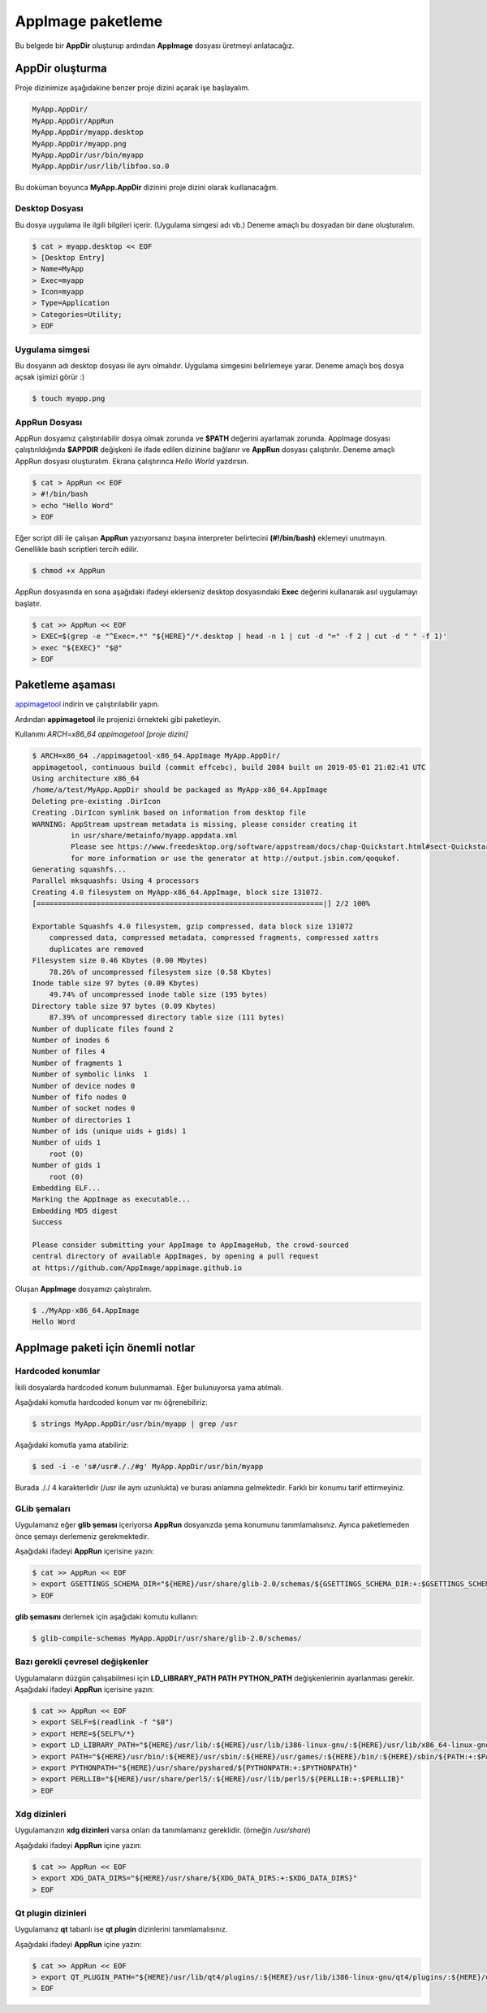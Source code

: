 AppImage paketleme
====================

Bu belgede bir **AppDir** oluşturup ardından **AppImage** dosyası üretmeyi anlatacağız.

AppDir oluşturma
********************
Proje dizinimize aşağıdakine benzer proje dizini açarak işe başlayalım.

.. code-block:: shell

	MyApp.AppDir/
	MyApp.AppDir/AppRun
	MyApp.AppDir/myapp.desktop
	MyApp.AppDir/myapp.png
	MyApp.AppDir/usr/bin/myapp
	MyApp.AppDir/usr/lib/libfoo.so.0

Bu doküman boyunca **MyApp.AppDir** dizinini proje dizini olarak kuıllanacağım.

Desktop Dosyası
^^^^^^^^^^^^^^^^^^^^^
Bu dosya uygulama ile ilgili bilgileri içerir. (Uygulama simgesi adı vb.) Deneme amaçlı bu dosyadan bir dane oluşturalım.

.. code-block:: shell

    $ cat > myapp.desktop << EOF
    > [Desktop Entry]
    > Name=MyApp
    > Exec=myapp
    > Icon=myapp
    > Type=Application
    > Categories=Utility;
    > EOF

Uygulama simgesi
^^^^^^^^^^^^^^^^^^^^^^
Bu dosyanın adı desktop dosyası ile aynı olmalıdır. Uygulama simgesini belirlemeye yarar. Deneme amaçlı boş dosya açsak işimizi görür :)

.. code-block:: shell

    $ touch myapp.png


AppRun Dosyası
^^^^^^^^^^^^^^^^^^^^^
AppRun dosyamız çalıştırılabilir dosya olmak zorunda ve **$PATH** değerini ayarlamak zorunda. AppImage dosyası çalıştırıldığında **$APPDIR** değişkeni ile ifade edilen dizinine bağlanır ve **AppRun** dosyası çalıştırılır. Deneme amaçlı AppRun dosyası oluşturalım. Ekrana çalıştırınca *Hello World* yazdırsın.

.. code-block:: shell

    $ cat > AppRun << EOF
    > #!/bin/bash
    > echo "Hello Word"
    > EOF

Eğer script dili ile çalışan **AppRun** yazıyorsanız başına interpreter belirtecini **(#!/bin/bash)** eklemeyi unutmayın. Genellikle bash scriptleri tercih edilir.
   
.. code-block:: shell
   
   $ chmod +x AppRun

AppRun dosyasında en sona aşağıdaki ifadeyi eklerseniz desktop dosyasındaki **Exec** değerini kullanarak asıl uygulamayı başlatır.

.. code-block:: shell
   
    $ cat >> AppRun << EOF
    > EXEC=$(grep -e "^Exec=.*" "${HERE}"/*.desktop | head -n 1 | cut -d "=" -f 2 | cut -d " " -f 1)'
    > exec "${EXEC}" "$@"
    > EOF


Paketleme aşaması
************************
`appimagetool <https://github.com/AppImage/AppImageKit/releases>`_ indirin ve çalıştırılabilir yapın.

Ardından **appimagetool** ile projenizi örnekteki gibi paketleyin. 

Kullanımı *ARCH=x86_64 appimagetool [proje dizini]*

.. code-block:: shell

    $ ARCH=x86_64 ./appimagetool-x86_64.AppImage MyApp.AppDir/
    appimagetool, continuous build (commit effcebc), build 2084 built on 2019-05-01 21:02:41 UTC
    Using architecture x86_64
    /home/a/test/MyApp.AppDir should be packaged as MyApp-x86_64.AppImage
    Deleting pre-existing .DirIcon
    Creating .DirIcon symlink based on information from desktop file
    WARNING: AppStream upstream metadata is missing, please consider creating it
             in usr/share/metainfo/myapp.appdata.xml
             Please see https://www.freedesktop.org/software/appstream/docs/chap-Quickstart.html#sect-Quickstart-DesktopApps
             for more information or use the generator at http://output.jsbin.com/qoqukof.
    Generating squashfs...
    Parallel mksquashfs: Using 4 processors
    Creating 4.0 filesystem on MyApp-x86_64.AppImage, block size 131072.
    [===================================================================|] 2/2 100%
    
    Exportable Squashfs 4.0 filesystem, gzip compressed, data block size 131072
    	compressed data, compressed metadata, compressed fragments, compressed xattrs
    	duplicates are removed
    Filesystem size 0.46 Kbytes (0.00 Mbytes)
    	78.26% of uncompressed filesystem size (0.58 Kbytes)
    Inode table size 97 bytes (0.09 Kbytes)
    	49.74% of uncompressed inode table size (195 bytes)
    Directory table size 97 bytes (0.09 Kbytes)
    	87.39% of uncompressed directory table size (111 bytes)
    Number of duplicate files found 2
    Number of inodes 6
    Number of files 4
    Number of fragments 1
    Number of symbolic links  1
    Number of device nodes 0
    Number of fifo nodes 0
    Number of socket nodes 0
    Number of directories 1
    Number of ids (unique uids + gids) 1
    Number of uids 1
    	root (0)
    Number of gids 1
    	root (0)
    Embedding ELF...
    Marking the AppImage as executable...
    Embedding MD5 digest
    Success

    Please consider submitting your AppImage to AppImageHub, the crowd-sourced
    central directory of available AppImages, by opening a pull request
    at https://github.com/AppImage/appimage.github.io

Oluşan **AppImage** dosyamızı çalıştıralım.


.. code-block:: shell

    $ ./MyApp-x86_64.AppImage 
    Hello Word

AppImage paketi için önemli notlar
*************************************

Hardcoded konumlar
^^^^^^^^^^^^^^^^^^^^
İkili dosyalarda hardcoded konum bulunmamalı. Eğer bulunuyorsa yama atılmalı.

Aşağıdaki komutla hardcoded konum var mı öğrenebiliriz:

.. code-block:: shell

    $ strings MyApp.AppDir/usr/bin/myapp | grep /usr

Aşağıdaki komutla yama atabiliriz:

.. code-block:: shell

    $ sed -i -e 's#/usr#././#g' MyApp.AppDir/usr/bin/myapp

Burada ././ 4 karakterlidir (/usr ile aynı uzunlukta) ve burası anlamına gelmektedir. Farklı bir konumu tarif ettirmeyiniz.

GLib şemaları
^^^^^^^^^^^^^^^^
Uygulamanız eğer **glib şeması** içeriyorsa **AppRun** dosyanızda şema konumunu tanımlamalısınız. Ayrıca paketlemeden önce şemayı derlemeniz gerekmektedir.

Aşağıdaki ifadeyi **AppRun** içerisine yazın:

.. code-block:: shell

    $ cat >> AppRun << EOF
    > export GSETTINGS_SCHEMA_DIR="${HERE}/usr/share/glib-2.0/schemas/${GSETTINGS_SCHEMA_DIR:+:$GSETTINGS_SCHEMA_DIR}"
    > EOF

**glib şemasını** derlemek için aşağıdaki komutu kullanın:

.. code-block:: shell


    $ glib-compile-schemas MyApp.AppDir/usr/share/glib-2.0/schemas/

Bazı gerekli çevresel değişkenler
^^^^^^^^^^^^^^^^^^^^^^^^^^^^^^^^^^^^
Uygulamaların düzgün çalışabilmesi için **LD_LIBRARY_PATH** **PATH** **PYTHON_PATH** değişkenlerinin ayarlanması gerekir. Aşağıdaki ifadeyi **AppRun** içerisine yazın:

.. code-block:: shell

    $ cat >> AppRun << EOF
    > export SELF=$(readlink -f "$0")
    > export HERE=${SELF%/*}
    > export LD_LIBRARY_PATH="${HERE}/usr/lib/:${HERE}/usr/lib/i386-linux-gnu/:${HERE}/usr/lib/x86_64-linux-gnu/:${HERE}/usr/lib32/:${HERE}/usr/lib64/:${HERE}/lib/:${HERE}/lib/i386-linux-gnu/:${HERE}/lib/x86_64-linux-gnu/:${HERE}/lib32/:${HERE}/lib64/${LD_LIBRARY_PATH:+:$LD_LIBRARY_PATH}"'
    > export PATH="${HERE}/usr/bin/:${HERE}/usr/sbin/:${HERE}/usr/games/:${HERE}/bin/:${HERE}/sbin/${PATH:+:$PATH}"
    > export PYTHONPATH="${HERE}/usr/share/pyshared/${PYTHONPATH:+:$PYTHONPATH}"
    > export PERLLIB="${HERE}/usr/share/perl5/:${HERE}/usr/lib/perl5/${PERLLIB:+:$PERLLIB}"
    > EOF

Xdg dizinleri
^^^^^^^^^^^^^^^^^
Uygulamanızın **xdg dizinleri** varsa onları da tanımlamanız gereklidir. (örneğin */usr/share*)

Aşağıdaki ifadeyi **AppRun** içine yazın:

.. code-block:: shell

    $ cat >> AppRun << EOF
    > export XDG_DATA_DIRS="${HERE}/usr/share/${XDG_DATA_DIRS:+:$XDG_DATA_DIRS}"
    > EOF

Qt plugin dizinleri
^^^^^^^^^^^^^^^^^^^^
Uygulamanız **qt** tabanlı ise **qt plugin** dizinlerini tanımlamalısınız.

Aşağıdaki ifadeyi **AppRun** içine yazın:

.. code-block:: shell

    $ cat >> AppRun << EOF
    > export QT_PLUGIN_PATH="${HERE}/usr/lib/qt4/plugins/:${HERE}/usr/lib/i386-linux-gnu/qt4/plugins/:${HERE}/usr/lib/x86_64-linux-gnu/qt4/plugins/:${HERE}/usr/lib32/qt4/plugins/:${HERE}/usr/lib64/qt4/plugins/:${HERE}/usr/lib/qt5/plugins/:${HERE}/usr/lib/i386-linux-gnu/qt5/plugins/:${HERE}/usr/lib/x86_64-linux-gnu/qt5/plugins/:${HERE}/usr/lib32/qt5/plugins/:${HERE}/usr/lib64/qt5/plugins/${QT_PLUGIN_PATH:+:$QT_PLUGIN_PATH}"
    > EOF


